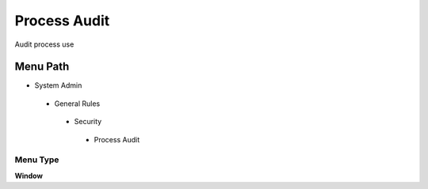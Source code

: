 
.. _functional-guide/menu/processaudit:

=============
Process Audit
=============

Audit process use

Menu Path
=========


* System Admin

 * General Rules

  * Security

   * Process Audit

Menu Type
---------
\ **Window**\ 


.. seealso::
    :ref:`functional-guidewindow-processaudit`

